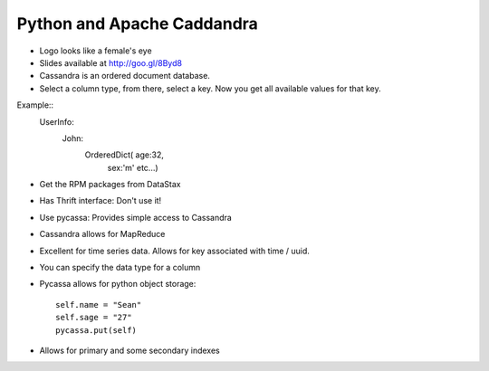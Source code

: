 =====
Python and Apache Caddandra
=====

- Logo looks like a female's eye
- Slides available at http://goo.gl/8Byd8
- Cassandra is an ordered document database.
- Select a column type, from there, select a key. Now you get all available values for that key.

Example::    
    UserInfo:
      John:
        OrderedDict( age:32,
                     sex:'m'
                     etc...)

- Get the RPM packages from DataStax
- Has Thrift interface: Don't use it!
- Use pycassa: Provides simple access to Cassandra
- Cassandra allows for MapReduce
- Excellent for time series data. Allows for key associated with time / uuid.
- You can specify the data type for a column
- Pycassa allows for python object storage::

    self.name = "Sean"
    self.sage = "27"
    pycassa.put(self)

- Allows for primary and some secondary indexes

